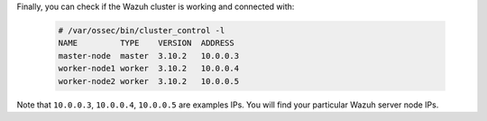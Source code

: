 .. Copyright (C) 2019 Wazuh, Inc.

Finally, you can check if the Wazuh cluster is working and connected with:

  .. code-block:: console

    # /var/ossec/bin/cluster_control -l
    NAME         TYPE    VERSION  ADDRESS
    master-node  master  3.10.2   10.0.0.3
    worker-node1 worker  3.10.2   10.0.0.4
    worker-node2 worker  3.10.2   10.0.0.5

Note that ``10.0.0.3``, ``10.0.0.4``, ``10.0.0.5`` are examples IPs. You will find your particular Wazuh server node IPs.

.. End of include file
